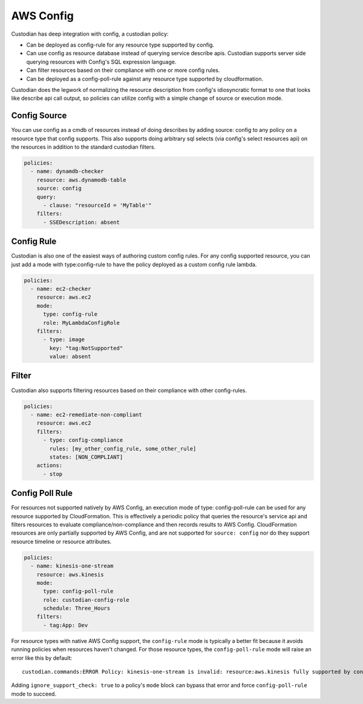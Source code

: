 
AWS Config
----------


Custodian has deep integration with config, a custodian policy:

- Can be deployed as config-rule for any resource type supported by config.

- Can use config as resource database instead of querying service
  describe apis. Custodian supports server side querying resources
  with Config's SQL expression language.

- Can filter resources based on their compliance with one or more config rules.

- Can be deployed as a config-poll-rule against any resource type supported
  by cloudformation.

Custodian does the legwork of normalizing the resource description
from config's idiosyncratic format to one that looks like describe api
call output, so policies can utilize config with a simple change of source
or execution mode.


Config Source
+++++++++++++

You can use config as a cmdb of resources instead of doing describes
by adding source: config to any policy on a resource type that config
supports. This also supports doing arbitrary sql selects (via config's
select resources api) on the resources in addition to the standard
custodian filters.

.. code-block:: yaml

  policies:
    - name: dynamdb-checker
      resource: aws.dynamodb-table
      source: config
      query:
        - clause: "resourceId = 'MyTable'"
      filters:
        - SSEDescription: absent


Config Rule
+++++++++++

Custodian is also one of the easiest ways of authoring custom config
rules. For any config supported resource, you can just add a mode with
type:config-rule to have the policy deployed as a custom config rule
lambda.

.. code-block:: yaml

  policies:
    - name: ec2-checker
      resource: aws.ec2
      mode:
        type: config-rule
        role: MyLambdaConfigRole
      filters:
        - type: image
          key: "tag:NotSupported"
          value: absent


Filter
++++++

Custodian also supports filtering resources based on their compliance
with other config-rules.

.. code-block:: yaml

   policies:
     - name: ec2-remediate-non-compliant
       resource: aws.ec2
       filters:
         - type: config-compliance
           rules: [my_other_config_rule, some_other_rule]
           states: [NON_COMPLIANT]
       actions:
         - stop


Config Poll Rule
++++++++++++++++

For resources not supported natively by AWS Config, an execution mode
of type: config-poll-rule can be used for any resource supported by
CloudFormation.  This is effectively a periodic policy that queries
the resource's service api and filters resources to evaluate
compliance/non-compliance and then records results to AWS Config.
CloudFormation resources are only partially supported by AWS Config,
and are not supported for ``source: config`` nor do they support resource
timeline or resource attributes.

.. code-block:: yaml

   policies:
     - name: kinesis-one-stream
       resource: aws.kinesis
       mode:
         type: config-poll-rule
         role: custodian-config-role
         schedule: Three_Hours
       filters:
         - tag:App: Dev

For resource types with native AWS Config support, the ``config-rule``
mode is typically a better fit because it avoids running policies when
resources haven't changed. For those resource types, the ``config-poll-rule``
mode will raise an error like this by default::

  custodian.commands:ERROR Policy: kinesis-one-stream is invalid: resource:aws.kinesis fully supported by config and should use mode: config-rule

Adding ``ignore_support_check: true`` to a policy's ``mode`` block
can bypass that error and force ``config-poll-rule`` mode to succeed.
